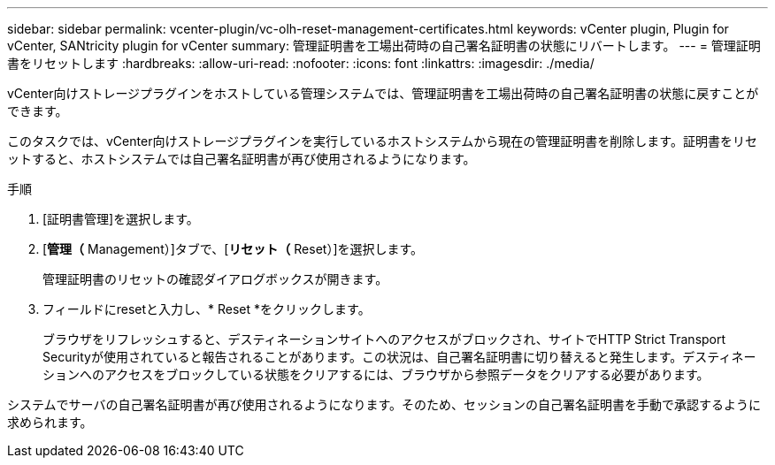 ---
sidebar: sidebar 
permalink: vcenter-plugin/vc-olh-reset-management-certificates.html 
keywords: vCenter plugin, Plugin for vCenter, SANtricity plugin for vCenter 
summary: 管理証明書を工場出荷時の自己署名証明書の状態にリバートします。 
---
= 管理証明書をリセットします
:hardbreaks:
:allow-uri-read: 
:nofooter: 
:icons: font
:linkattrs: 
:imagesdir: ./media/


[role="lead"]
vCenter向けストレージプラグインをホストしている管理システムでは、管理証明書を工場出荷時の自己署名証明書の状態に戻すことができます。

このタスクでは、vCenter向けストレージプラグインを実行しているホストシステムから現在の管理証明書を削除します。証明書をリセットすると、ホストシステムでは自己署名証明書が再び使用されるようになります。

.手順
. [証明書管理]を選択します。
. [*管理（* Management）]タブで、[*リセット（* Reset）]を選択します。
+
管理証明書のリセットの確認ダイアログボックスが開きます。

. フィールドにresetと入力し、* Reset *をクリックします。
+
ブラウザをリフレッシュすると、デスティネーションサイトへのアクセスがブロックされ、サイトでHTTP Strict Transport Securityが使用されていると報告されることがあります。この状況は、自己署名証明書に切り替えると発生します。デスティネーションへのアクセスをブロックしている状態をクリアするには、ブラウザから参照データをクリアする必要があります。



システムでサーバの自己署名証明書が再び使用されるようになります。そのため、セッションの自己署名証明書を手動で承認するように求められます。
